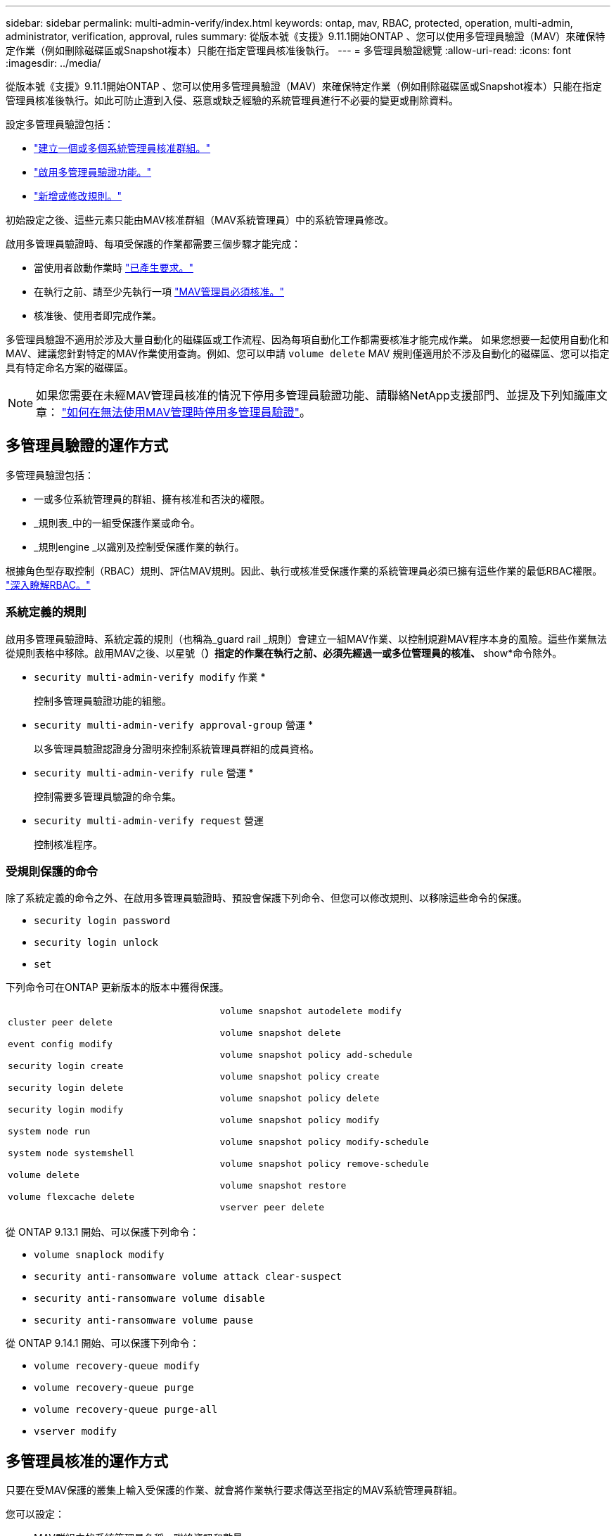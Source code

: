 ---
sidebar: sidebar 
permalink: multi-admin-verify/index.html 
keywords: ontap, mav, RBAC, protected, operation, multi-admin, administrator, verification, approval, rules 
summary: 從版本號《支援》9.11.1開始ONTAP 、您可以使用多管理員驗證（MAV）來確保特定作業（例如刪除磁碟區或Snapshot複本）只能在指定管理員核准後執行。  
---
= 多管理員驗證總覽
:allow-uri-read: 
:icons: font
:imagesdir: ../media/


[role="lead"]
從版本號《支援》9.11.1開始ONTAP 、您可以使用多管理員驗證（MAV）來確保特定作業（例如刪除磁碟區或Snapshot複本）只能在指定管理員核准後執行。如此可防止遭到入侵、惡意或缺乏經驗的系統管理員進行不必要的變更或刪除資料。

設定多管理員驗證包括：

* link:manage-groups-task.html["建立一個或多個系統管理員核准群組。"]
* link:enable-disable-task.html["啟用多管理員驗證功能。"]
* link:manage-rules-task.html["新增或修改規則。"]


初始設定之後、這些元素只能由MAV核准群組（MAV系統管理員）中的系統管理員修改。

啟用多管理員驗證時、每項受保護的作業都需要三個步驟才能完成：

* 當使用者啟動作業時 link:request-operation-task.html["已產生要求。"]
* 在執行之前、請至少先執行一項 link:manage-requests-task.html["MAV管理員必須核准。"]
* 核准後、使用者即完成作業。


多管理員驗證不適用於涉及大量自動化的磁碟區或工作流程、因為每項自動化工作都需要核准才能完成作業。  如果您想要一起使用自動化和MAV、建議您針對特定的MAV作業使用查詢。例如、您可以申請 `volume delete` MAV 規則僅適用於不涉及自動化的磁碟區、您可以指定具有特定命名方案的磁碟區。


NOTE: 如果您需要在未經MAV管理員核准的情況下停用多管理員驗證功能、請聯絡NetApp支援部門、並提及下列知識庫文章： https://kb.netapp.com/Advice_and_Troubleshooting/Data_Storage_Software/ONTAP_OS/How_to_disable_Multi-Admin_Verification_if_MAV_admin_is_unavailable["如何在無法使用MAV管理時停用多管理員驗證"^]。



== 多管理員驗證的運作方式

多管理員驗證包括：

* 一或多位系統管理員的群組、擁有核准和否決的權限。
* _規則表_中的一組受保護作業或命令。
* _規則engine _以識別及控制受保護作業的執行。


根據角色型存取控制（RBAC）規則、評估MAV規則。因此、執行或核准受保護作業的系統管理員必須已擁有這些作業的最低RBAC權限。 link:../authentication/manage-access-control-roles-concept.html["深入瞭解RBAC。"]



=== 系統定義的規則

啟用多管理員驗證時、系統定義的規則（也稱為_guard rail _規則）會建立一組MAV作業、以控制規避MAV程序本身的風險。這些作業無法從規則表格中移除。啟用MAV之後、以星號（*）指定的作業在執行之前、必須先經過一或多位管理員的核准、* show*命令除外。

* `security multi-admin-verify modify` 作業 *
+
控制多管理員驗證功能的組態。

* `security multi-admin-verify approval-group` 營運 *
+
以多管理員驗證認證身分證明來控制系統管理員群組的成員資格。

* `security multi-admin-verify rule` 營運 *
+
控制需要多管理員驗證的命令集。

* `security multi-admin-verify request` 營運
+
控制核准程序。





=== 受規則保護的命令

除了系統定義的命令之外、在啟用多管理員驗證時、預設會保護下列命令、但您可以修改規則、以移除這些命令的保護。

* `security login password`
* `security login unlock`
* `set`


下列命令可在ONTAP 更新版本的版本中獲得保護。

[cols="2*"]
|===


 a| 
`cluster peer delete`

`event config modify`

`security login create`

`security login delete`

`security login modify`

`system node run`

`system node systemshell`

`volume delete`

`volume flexcache delete`
 a| 
`volume snapshot autodelete modify`

`volume snapshot delete`

`volume snapshot policy add-schedule`

`volume snapshot policy create`

`volume snapshot policy delete`

`volume snapshot policy modify`

`volume snapshot policy modify-schedule`

`volume snapshot policy remove-schedule`

`volume snapshot restore`

`vserver peer delete`

|===
從 ONTAP 9.13.1 開始、可以保護下列命令：

* `volume snaplock modify`
* `security anti-ransomware volume attack clear-suspect`
* `security anti-ransomware volume disable`
* `security anti-ransomware volume pause`


從 ONTAP 9.14.1 開始、可以保護下列命令：

* `volume recovery-queue modify`
* `volume recovery-queue purge`
* `volume recovery-queue purge-all`
* `vserver modify`




== 多管理員核准的運作方式

只要在受MAV保護的叢集上輸入受保護的作業、就會將作業執行要求傳送至指定的MAV系統管理員群組。

您可以設定：

* MAV群組中的系統管理員名稱、聯絡資訊和數量。
+
MAV管理員應具備具備叢集管理員權限的RBAC角色。

* MAV系統管理員群組的數目。
+
** 每個受保護的作業規則都會指派一個MAV群組。
** 對於多個MAV群組、您可以設定哪個MAV群組核准特定規則。


* 執行受保護作業所需的MAV核准數。
* MAV管理員必須在_核准到期_期間內回應核准要求。
* 執行過期_期間、要求的系統管理員必須在此期間內完成作業。


設定這些參數後、必須取得MAV核准才能加以修改。

MAV系統管理員無法核准自己執行受保護作業的要求。因此：

* 不應在只有一位系統管理員的叢集上啟用MAV。
* 如果MAV群組中只有一個人、則MAV管理員無法進入受保護的作業；一般管理員必須輸入這些作業、MAV管理員只能核准。
* 如果您想讓MAV管理員能夠執行受保護的作業、則MAV管理員人數必須大於所需的核准人數。
例如、如果受保護的作業需要兩次核准、而您希望MAV系統管理員執行這些核准、則MAV系統管理員群組中必須有三位人員。


MAV系統管理員可以接收電子郵件警示中的核准要求（使用EMS）、也可以查詢要求佇列。  當他們收到要求時、可以採取下列三種行動之一：

* 核准
* 拒絕（否決）
* 忽略（無行動）


在下列情況下、電子郵件通知會傳送給與MAV規則相關的所有核准者：

* 隨即建立要求。
* 申請已核准或遭否決。
* 系統會執行核准的申請。


如果申請者在該作業的同一個核准群組中、他們會在申請獲得核准時收到一封電子郵件。

*附註：*申請者無法核准自己的申請、即使他們是在核准群組中。但他們可以收到電子郵件通知。不在核准群組中的申請者（即非MAV系統管理員）不會收到電子郵件通知。



== 受保護的作業執行方式

如果已核准執行受保護的作業、則要求的使用者會在收到提示時繼續執行該作業。如果作業遭否決、申請使用者必須先刪除申請、然後再繼續。

MAV規則會在RBAC權限之後評估。因此、沒有足夠RBAC權限執行作業的使用者無法啟動MAV要求程序。
